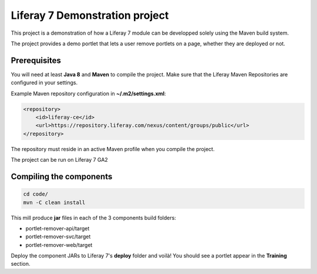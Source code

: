 Liferay 7 Demonstration project
===============================

This project is a demonstration of how a Liferay 7 module can be developped
solely using the Maven build system.

The project provides a demo portlet that lets a user remove portlets on a page,
whether they are deployed or not.

Prerequisites
-------------

You will need at least **Java 8** and **Maven** to compile the project. Make
sure that the Liferay Maven Repositories are configured in your settings.

Example Maven repository configuration in **~/.m2/settings.xml**:

.. code:: xml

    <repository>
        <id>liferay-ce</id>
        <url>https://repository.liferay.com/nexus/content/groups/public</url>
    </repository>

The repository must reside in an active Maven profile when you compile the
project.

The project can be run on Liferay 7 GA2

Compiling the components
------------------------

.. code:: sh

    cd code/
    mvn -C clean install

This mill produce **jar** files in each of the 3 components build folders:

* portlet-remover-api/target
* portlet-remover-svc/target
* portlet-remover-web/target

Deploy the component JARs to Liferay 7's **deploy** folder and voilà! You should
see a portlet appear in the **Training** section.
